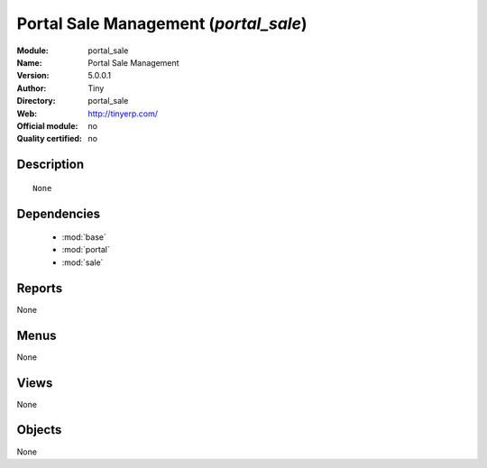 
.. module:: portal_sale
    :synopsis: Portal Sale Management 
    :noindex:
.. 

.. raw:: html

    <link rel="stylesheet" href="../_static/hide_objects_in_sidebar.css" type="text/css" />

Portal Sale Management (*portal_sale*)
======================================
:Module: portal_sale
:Name: Portal Sale Management
:Version: 5.0.0.1
:Author: Tiny
:Directory: portal_sale
:Web: http://tinyerp.com/
:Official module: no
:Quality certified: no

Description
-----------

::

  None

Dependencies
------------

 * :mod:`base`
 * :mod:`portal`
 * :mod:`sale`

Reports
-------

None


Menus
-------


None


Views
-----


None



Objects
-------

None
